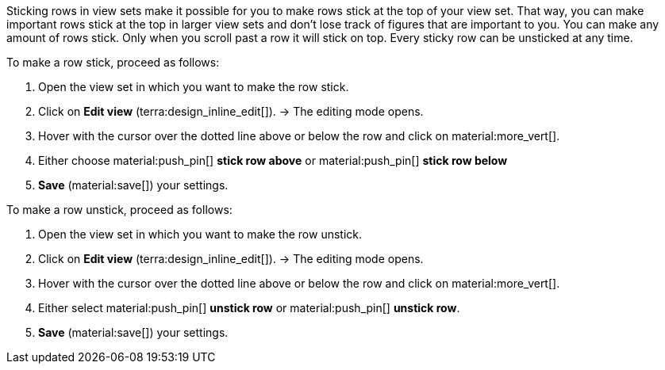 //

Sticking rows in view sets make it possible for you to make rows stick at the top of your view set. That way, you can make important rows stick at the top in larger view sets and don't lose track of figures that are important to you. You can make any amount of rows stick. Only when you scroll past a row it will stick on top. Every sticky row can be unsticked at any time.

[.instruction]
To make a row stick, proceed as follows:

. Open the view set in which you want to make the row stick.
. Click on *Edit view* (terra:design_inline_edit[]).
→ The editing mode opens.
. Hover with the cursor over the dotted line above or below the row and click on material:more_vert[].
. Either choose material:push_pin[] *stick row above* or material:push_pin[] *stick row below*
. *Save* (material:save[]) your settings.

[.instruction]
To make a row unstick, proceed as follows:

. Open the view set in which you want to make the row unstick.
. Click on *Edit view* (terra:design_inline_edit[]).
→ The editing mode opens.
. Hover with the cursor over the dotted line above or below the row and click on material:more_vert[].
. Either select material:push_pin[] *unstick row* or material:push_pin[] *unstick row*.
. *Save* (material:save[]) your settings.